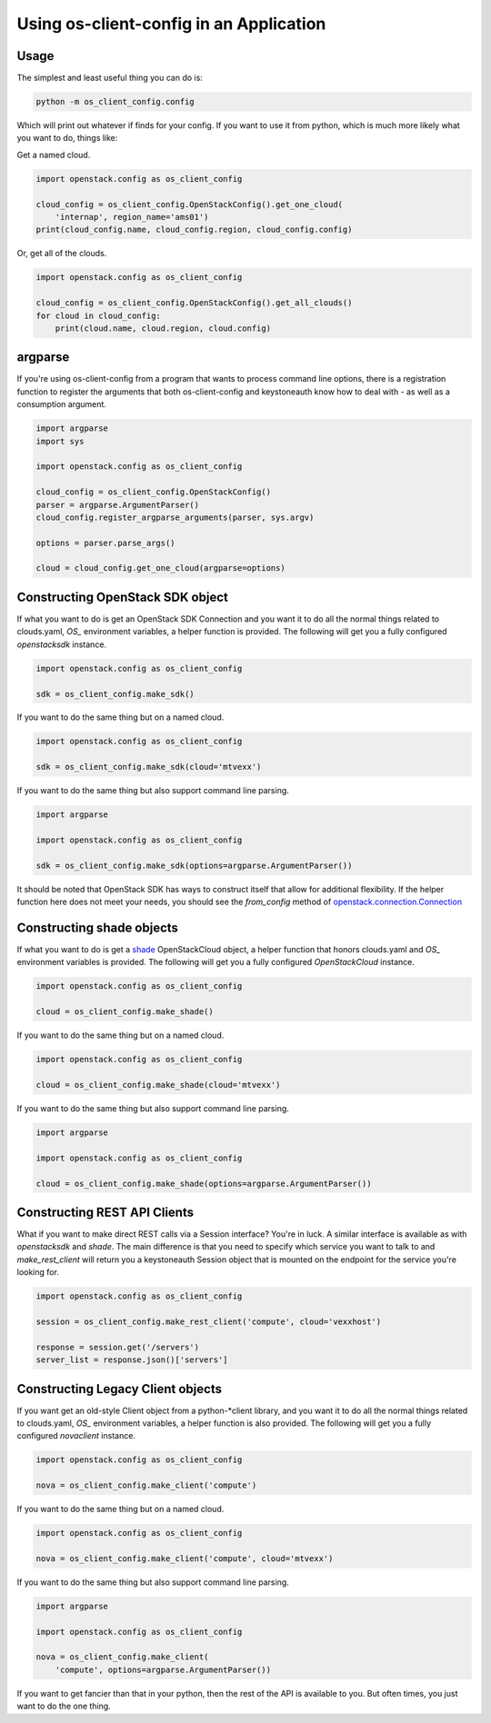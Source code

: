==========================================
 Using os-client-config in an Application
==========================================

Usage
-----

The simplest and least useful thing you can do is:

.. code-block:: python

  python -m os_client_config.config

Which will print out whatever if finds for your config. If you want to use
it from python, which is much more likely what you want to do, things like:

Get a named cloud.

.. code-block:: python

  import openstack.config as os_client_config

  cloud_config = os_client_config.OpenStackConfig().get_one_cloud(
      'internap', region_name='ams01')
  print(cloud_config.name, cloud_config.region, cloud_config.config)

Or, get all of the clouds.

.. code-block:: python

  import openstack.config as os_client_config

  cloud_config = os_client_config.OpenStackConfig().get_all_clouds()
  for cloud in cloud_config:
      print(cloud.name, cloud.region, cloud.config)

argparse
--------

If you're using os-client-config from a program that wants to process
command line options, there is a registration function to register the
arguments that both os-client-config and keystoneauth know how to deal
with - as well as a consumption argument.

.. code-block:: python

  import argparse
  import sys

  import openstack.config as os_client_config

  cloud_config = os_client_config.OpenStackConfig()
  parser = argparse.ArgumentParser()
  cloud_config.register_argparse_arguments(parser, sys.argv)

  options = parser.parse_args()

  cloud = cloud_config.get_one_cloud(argparse=options)

Constructing OpenStack SDK object
---------------------------------

If what you want to do is get an OpenStack SDK Connection and you want it to
do all the normal things related to clouds.yaml, `OS_` environment variables,
a helper function is provided. The following will get you a fully configured
`openstacksdk` instance.

.. code-block:: python

  import openstack.config as os_client_config

  sdk = os_client_config.make_sdk()

If you want to do the same thing but on a named cloud.

.. code-block:: python

  import openstack.config as os_client_config

  sdk = os_client_config.make_sdk(cloud='mtvexx')

If you want to do the same thing but also support command line parsing.

.. code-block:: python

  import argparse

  import openstack.config as os_client_config

  sdk = os_client_config.make_sdk(options=argparse.ArgumentParser())

It should be noted that OpenStack SDK has ways to construct itself that allow
for additional flexibility. If the helper function here does not meet your
needs, you should see the `from_config` method of
`openstack.connection.Connection <http://developer.openstack.org/sdks/python/openstacksdk/users/guides/connect_from_config.html>`_

Constructing shade objects
--------------------------

If what you want to do is get a
`shade <http://docs.openstack.org/infra/shade/>`_ OpenStackCloud object, a
helper function that honors clouds.yaml and `OS_` environment variables is
provided. The following will get you a fully configured `OpenStackCloud`
instance.

.. code-block:: python

  import openstack.config as os_client_config

  cloud = os_client_config.make_shade()

If you want to do the same thing but on a named cloud.

.. code-block:: python

  import openstack.config as os_client_config

  cloud = os_client_config.make_shade(cloud='mtvexx')

If you want to do the same thing but also support command line parsing.

.. code-block:: python

  import argparse

  import openstack.config as os_client_config

  cloud = os_client_config.make_shade(options=argparse.ArgumentParser())

Constructing REST API Clients
-----------------------------

What if you want to make direct REST calls via a Session interface? You're
in luck. A similar interface is available as with `openstacksdk` and `shade`.
The main difference is that you need to specify which service you want to
talk to and `make_rest_client` will return you a keystoneauth Session object
that is mounted on the endpoint for the service you're looking for.

.. code-block:: python

  import openstack.config as os_client_config

  session = os_client_config.make_rest_client('compute', cloud='vexxhost')

  response = session.get('/servers')
  server_list = response.json()['servers']

Constructing Legacy Client objects
----------------------------------

If you want get an old-style Client object from a python-\*client library,
and you want it to do all the normal things related to clouds.yaml, `OS_`
environment variables, a helper function is also provided. The following
will get you a fully configured `novaclient` instance.

.. code-block:: python

  import openstack.config as os_client_config

  nova = os_client_config.make_client('compute')

If you want to do the same thing but on a named cloud.

.. code-block:: python

  import openstack.config as os_client_config

  nova = os_client_config.make_client('compute', cloud='mtvexx')

If you want to do the same thing but also support command line parsing.

.. code-block:: python

  import argparse

  import openstack.config as os_client_config

  nova = os_client_config.make_client(
      'compute', options=argparse.ArgumentParser())

If you want to get fancier than that in your python, then the rest of the
API is available to you. But often times, you just want to do the one thing.
